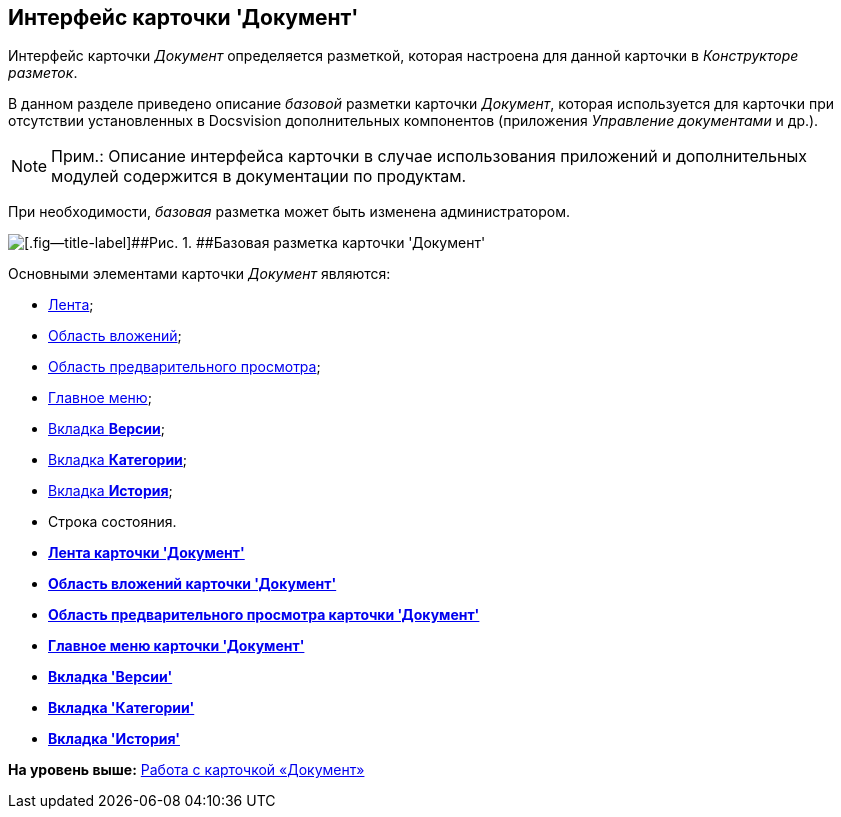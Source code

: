 [[ariaid-title1]]
== Интерфейс карточки 'Документ'

Интерфейс карточки [.dfn .term]_Документ_ определяется разметкой, которая настроена для данной карточки в [.dfn .term]_Конструкторе разметок_.

В данном разделе приведено описание [.dfn .term]_базовой_ разметки карточки [.dfn .term]_Документ_, которая используется для карточки при отсутствии установленных в Docsvision дополнительных компонентов (приложения [.dfn .term]_Управление документами_ и др.).

[NOTE]
====
[.note__title]#Прим.:# Описание интерфейса карточки в случае использования приложений и дополнительных модулей содержится в документации по продуктам.
====

При необходимости, [.dfn .term]_базовая_ разметка может быть изменена администратором.

image::images/Dcard_main.png[[.fig--title-label]##Рис. 1. ##Базовая разметка карточки 'Документ']

Основными элементами карточки [.dfn .term]_Документ_ являются:

* xref:Dcard_ribbon.adoc[Лента];
* xref:Dcard_file_area.adoc[Область вложений];
* xref:Dcard_preview_area.adoc[Область предварительного просмотра];
* xref:Dcard_menu.adoc[Главное меню];
* xref:Dcard_versions.html[Вкладка [.keyword]*Версии*];
* link:Dcard_categories.html[Вкладка [.keyword]*Категории*];
* link:Dcard_history.html[Вкладка [.keyword]*История*];
* Строка состояния.

* *link:../pages/Dcard_ribbon.adoc[Лента карточки 'Документ']* +
* *xref:../pages/Dcard_file_area.adoc[Область вложений карточки 'Документ']* +
* *xref:../pages/Dcard_preview_area.adoc[Область предварительного просмотра карточки 'Документ']* +
* *xref:../pages/Dcard_menu.adoc[Главное меню карточки 'Документ']* +
* *xref:../pages/Dcard_versions.adoc[Вкладка 'Версии']* +
* *xref:../pages/Dcard_categories.adoc[Вкладка 'Категории']* +
* *xref:../pages/Dcard_history.adoc[Вкладка 'История']* +

*На уровень выше:* xref:../pages/Dcard.adoc[Работа с карточкой «Документ»]
